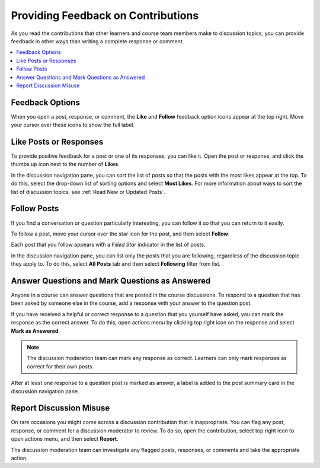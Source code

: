 .. _Provide Feedback:

###############################################
Providing Feedback on Contributions
###############################################

As you read the contributions that other learners and course team members make
to discussion topics, you can provide feedback in other ways than writing a
complete response or comment.

.. contents::
  :local:
  :depth: 1

****************
Feedback Options
****************

When you open a post, response, or comment, the **Like** and **Follow**
feedback option icons appear at the top right. Move your cursor over these
icons to show the full label.

.. image:: /_images/learners/discussion_feedback_options.png
    :width: 300
    :align: center
    :alt: The "Like", "Follow", feedback icons in a post, response, or comment.

.. _Like Posts or Responses:

************************************
Like Posts or Responses
************************************

To provide positive feedback for a post or one of its responses, you can like
it. Open the post or response, and click the thumbs up icon next to the
number of **Likes**.

In the discussion navigation pane, you can sort the list of posts so that the
posts with the most likes appear at the top. To do this, select the drop-down
list of sorting options and select **Most Likes**. For more information
about ways to sort the list of discussion topics, see :ref:`Read New or
Updated Posts`.


.. _Follow Posts:

************************************
Follow Posts
************************************

If you find a conversation or question particularly interesting, you can
follow it so that you can return to it easily.

To follow a post, move your cursor over the star icon for the post, and then
select **Follow**.

Each post that you follow appears with a *Filled Star* indicator in the list of
posts.

In the discussion navigation pane, you can list only the posts that you are
following, regardless of the discussion topic they apply to. To do this,
select **All Posts** tab and then select **Following** filter from list.


.. _Answer Questions:

********************************************************
Answer Questions and Mark Questions as Answered
********************************************************

Anyone in a course can answer questions that are posted in the course
discussions. To respond to a question that has been asked by someone else in
the course, add a response with your answer to the question post.

If you have received a helpful or correct response to a question that you
yourself have asked, you can mark the response as the correct answer. To do
this, open actions menu by clicking top right icon on the response and select **Mark as Answered**.

.. image:: /_images/learners/mark_as_answered_option.png
    :width: 500
    :align: center
    :alt: the image showing mark as answered response options

.. note:: The discussion moderation team can mark any response as correct.
   Learners can only mark responses as correct for their own posts.

After at least one response to a question post is marked as answer, a
label is added to the post summary card in the discussion navigation pane.

.. image:: /_images/learners/answer_label.png
    :width: 300
    :align: center
    :alt: the image showing mark as answered response options

.. _Report Discussion Misuse:

************************************
Report Discussion Misuse
************************************

On rare occasions you might come across a discussion contribution that is
inappropriate. You can flag any post, response, or comment for a discussion
moderator to review. To do so, open the contribution, select top right icon to open actions menu, and then
select **Report**.

The discussion moderation team can investigate any flagged posts, responses,
or comments and take the appropriate action.



.. Future: DOC-121 As a course author, I need a template of discussion guidelines to give to students
